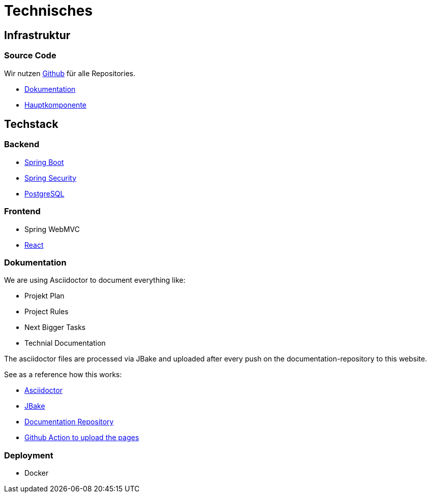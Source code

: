 # Technisches
:jbake-type: post
:jbake-status: published
:jbake-tags: blog, asciidoc
:idprefix:

## Infrastruktur

### Source Code

Wir nutzen https://github.com[Github] für alle Repositories.

* https://github.com/gorzala/frubumi[Dokumentation]
* https://github.com/gorzala/dance[Hauptkomponente]

## Techstack

### Backend

* https://spring.io/projects/spring-boot[Spring Boot]
* https://spring.io/projects/spring-security[Spring Security]
* https://www.postgresql.org/[PostgreSQL]

### Frontend
* Spring WebMVC
* https://reactjs.org/[React]


### Dokumentation
We are using Asciidoctor to document everything like:

* Projekt Plan
* Project Rules
* Next Bigger Tasks
* Technial Documentation

The asciidoctor files are processed via JBake and
uploaded after every push on the documentation-repository to this website.

See as a reference how this works:

* http://https://asciidoctor.org/[Asciidoctor]
* https://jbake.org[JBake]
* https://github.com/gorzala/frubumi[Documentation Repository]
* https://github.com/gorzala/frubumi/blob/master/.github/workflows/publish-doc.yml[Github Action to upload the pages]

### Deployment
* Docker

